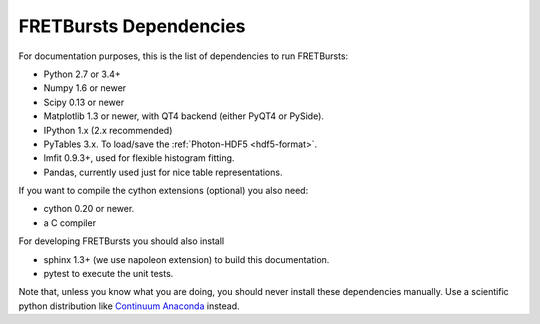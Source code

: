 FRETBursts Dependencies
=======================

For documentation purposes, this is the list of dependencies to run FRETBursts:

- Python 2.7 or 3.4+
- Numpy 1.6 or newer
- Scipy 0.13 or newer
- Matplotlib 1.3 or newer, with QT4 backend (either PyQT4 or PySide).
- IPython 1.x (2.x recommended)
- PyTables 3.x. To load/save the :ref:`Photon-HDF5 <hdf5-format>`.
- lmfit 0.9.3+, used for flexible histogram fitting.
- Pandas, currently used just for nice table representations.

If you want to compile the cython extensions (optional) you also need:

- cython 0.20 or newer.
- a C compiler

For developing FRETBursts you should also install

- sphinx 1.3+ (we use napoleon extension) to build this documentation.
- pytest to execute the unit tests.

Note that, unless you know what you are doing, you should never install these
dependencies manually. Use a scientific python distribution like
`Continuum Anaconda <https://store.continuum.io/cshop/anaconda/>`__
instead.
